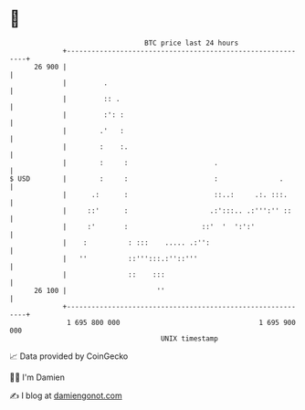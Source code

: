 * 👋

#+begin_example
                                    BTC price last 24 hours                    
                +------------------------------------------------------------+ 
         26 900 |                                                            | 
                |         .                                                  | 
                |         :: .                                               | 
                |         :': :                                              | 
                |        .'   :                                              | 
                |        :    :.                                             | 
                |        :     :                     .                       | 
   $ USD        |        :     :                     :               .       | 
                |      .:      :                     ::..:     .:. :::.      | 
                |     ::'      :                    .:':::.. .:''':'' ::     | 
                |     :'       :                  ::'  '  ':':'              | 
                |    :          : :::    ..... .:'':                         | 
                |   ''          ::''':::.:''::'''                            | 
                |               ::    :::                                    | 
         26 100 |                      ''                                    | 
                +------------------------------------------------------------+ 
                 1 695 800 000                                  1 695 900 000  
                                        UNIX timestamp                         
#+end_example
📈 Data provided by CoinGecko

🧑‍💻 I'm Damien

✍️ I blog at [[https://www.damiengonot.com][damiengonot.com]]

